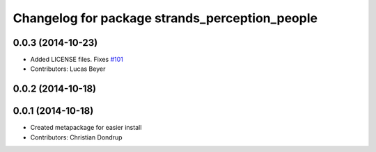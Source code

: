 ^^^^^^^^^^^^^^^^^^^^^^^^^^^^^^^^^^^^^^^^^^^^^^^
Changelog for package strands_perception_people
^^^^^^^^^^^^^^^^^^^^^^^^^^^^^^^^^^^^^^^^^^^^^^^

0.0.3 (2014-10-23)
------------------
* Added LICENSE files. Fixes `#101 <https://github.com/strands-project/strands_perception_people/issues/101>`_
* Contributors: Lucas Beyer

0.0.2 (2014-10-18)
------------------

0.0.1 (2014-10-18)
------------------
* Created metapackage for easier install
* Contributors: Christian Dondrup
